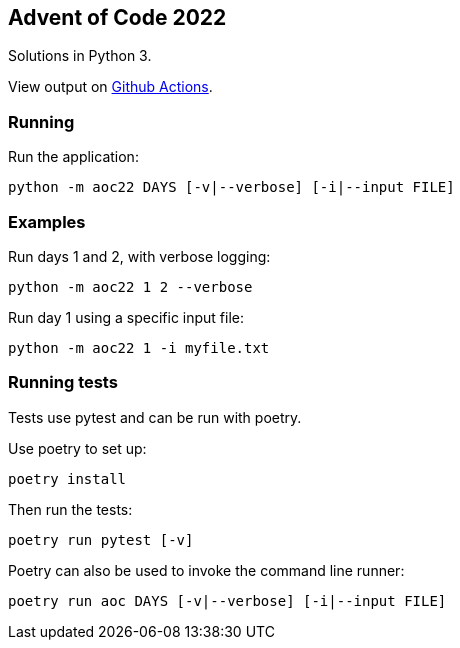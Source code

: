 == Advent of Code 2022
Solutions in Python 3.

View output on
https://github.com/dainnilsson/adventofcode-2022/actions[Github Actions].


=== Running
Run the application:

  python -m aoc22 DAYS [-v|--verbose] [-i|--input FILE]


=== Examples
Run days 1 and 2, with verbose logging:

  python -m aoc22 1 2 --verbose

Run day 1 using a specific input file:

  python -m aoc22 1 -i myfile.txt


=== Running tests
Tests use pytest and can be run with poetry.

Use poetry to set up:

  poetry install

Then run the tests:

  poetry run pytest [-v]

Poetry can also be used to invoke the command line runner:

  poetry run aoc DAYS [-v|--verbose] [-i|--input FILE]

